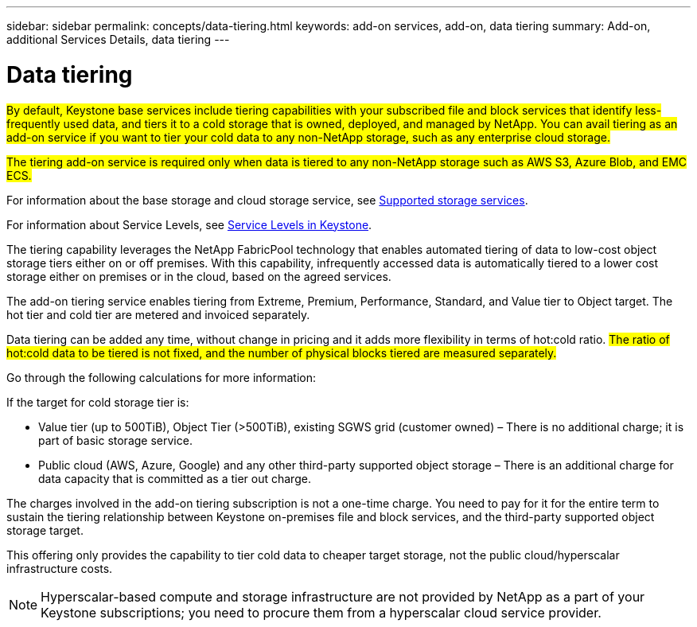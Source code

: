 ---
sidebar: sidebar
permalink: concepts/data-tiering.html
keywords: add-on services, add-on, data tiering
summary: Add-on, additional Services Details, data tiering
---

= Data tiering
:hardbreaks:
:nofooter:
:icons: font
:linkattrs:
:imagesdir: ../media/

[.lead]

##By default, Keystone base services include tiering capabilities with your subscribed file and block services that identify less-frequently used data, and tiers it to a cold storage that is owned, deployed, and managed by NetApp. You can avail tiering as an add-on service if you want to tier your cold data to any non-NetApp storage, such as any enterprise cloud storage.##

[Note]

##The tiering add-on service is required only when data is tiered to any non-NetApp storage such as AWS S3, Azure Blob, and EMC ECS.##

For information about the base storage and cloud storage service, see link:../concepts/supported-storage-services.html[Supported storage services].

For information about Service Levels, see link:../concepts/service-levels.html[Service Levels in Keystone].

The tiering capability leverages the NetApp FabricPool technology that enables automated tiering of data to low-cost object storage tiers either on or off premises. With this capability, infrequently accessed data is automatically tiered to a lower cost storage either on premises or in the cloud, based on the agreed services.

The add-on tiering service enables tiering from Extreme, Premium, Performance, Standard, and Value tier to Object target. The hot tier and cold tier are metered and invoiced separately. 

Data tiering can be added any time, without change in pricing and it adds more flexibility in terms of hot:cold ratio. ##The ratio of hot:cold data to be tiered is not fixed, and the number of physical blocks tiered are measured separately.## 

Go through the following calculations for more information:

If the target for cold storage tier is:

*	Value tier (up to 500TiB), Object Tier (>500TiB), existing SGWS grid (customer owned) – There is no additional charge; it is part of basic storage service.
*	Public cloud (AWS, Azure, Google) and any other third-party supported object storage – There is an additional charge for data capacity that is committed as a tier out charge.

The charges involved in the add-on tiering subscription is not a one-time charge. You need to pay for it for the entire term to sustain the tiering relationship between Keystone on-premises file and block services, and the third-party supported object storage target.

This offering only provides the capability to tier cold data to cheaper target storage, not the public cloud/hyperscalar infrastructure costs.
[NOTE]
Hyperscalar-based compute and storage infrastructure are not provided by NetApp as a part of your Keystone subscriptions; you need to procure them from a hyperscalar cloud service provider.
